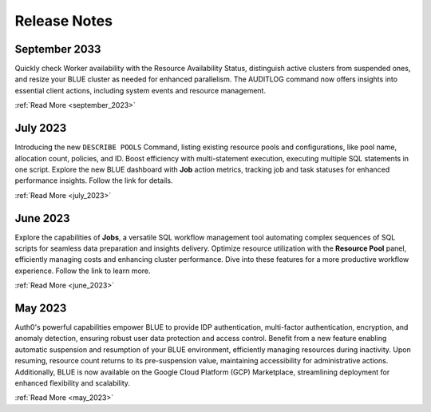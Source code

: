 .. _releases:

*************
Release Notes
*************

September 2033
---------------

Quickly check Worker availability with the Resource Availability Status, distinguish active clusters from suspended ones, and resize your BLUE cluster as needed for enhanced parallelism. The AUDITLOG command now offers insights into essential client actions, including system events and resource management.

:ref:`Read More <september_2023>`

July 2023
---------

Introducing the new ``DESCRIBE POOLS`` Command, listing existing resource pools and configurations, like pool name, allocation count, policies, and ID. Boost efficiency with multi-statement execution, executing multiple SQL statements in one script. Explore the new BLUE dashboard with **Job** action metrics, tracking job and task statuses for enhanced performance insights. Follow the link for details.

:ref:`Read More <july_2023>`
   
June 2023
---------

Explore the capabilities of **Jobs**, a versatile SQL workflow management tool automating complex sequences of SQL scripts for seamless data preparation and insights delivery. Optimize resource utilization with the **Resource Pool** panel, efficiently managing costs and enhancing cluster performance. Dive into these features for a more productive workflow experience. Follow the link to learn more.

:ref:`Read More <june_2023>`

May 2023
--------

Auth0's powerful capabilities empower BLUE to provide IDP authentication, multi-factor authentication, encryption, and anomaly detection, ensuring robust user data protection and access control. Benefit from a new feature enabling automatic suspension and resumption of your BLUE environment, efficiently managing resources during inactivity. Upon resuming, resource count returns to its pre-suspension value, maintaining accessibility for administrative actions. Additionally, BLUE is now available on the Google Cloud Platform (GCP) Marketplace, streamlining deployment for enhanced flexibility and scalability.
   
:ref:`Read More <may_2023>`
